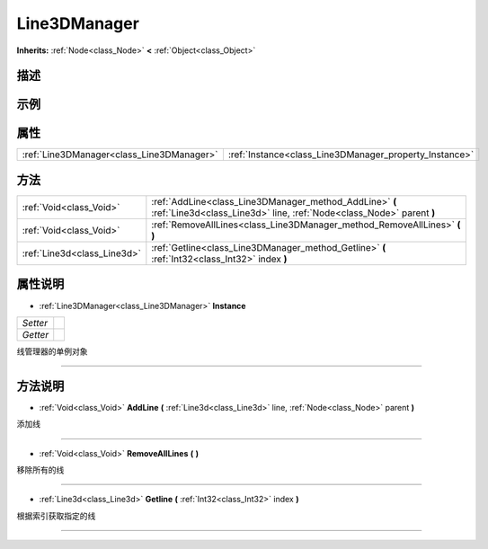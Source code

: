 .. _class_Line3DManager:

Line3DManager 
===================

**Inherits:** :ref:`Node<class_Node>` **<** :ref:`Object<class_Object>`

描述
----



示例
----

属性
----

+-------------------------------------------+--------------------------------------------------------+
| :ref:`Line3DManager<class_Line3DManager>` | :ref:`Instance<class_Line3DManager_property_Instance>` |
+-------------------------------------------+--------------------------------------------------------+

方法
----

+-----------------------------+---------------------------------------------------------------------------------------------------------------------------------+
| :ref:`Void<class_Void>`     | :ref:`AddLine<class_Line3DManager_method_AddLine>` **(** :ref:`Line3d<class_Line3d>` line, :ref:`Node<class_Node>` parent **)** |
+-----------------------------+---------------------------------------------------------------------------------------------------------------------------------+
| :ref:`Void<class_Void>`     | :ref:`RemoveAllLines<class_Line3DManager_method_RemoveAllLines>` **(** **)**                                                    |
+-----------------------------+---------------------------------------------------------------------------------------------------------------------------------+
| :ref:`Line3d<class_Line3d>` | :ref:`Getline<class_Line3DManager_method_Getline>` **(** :ref:`Int32<class_Int32>` index **)**                                  |
+-----------------------------+---------------------------------------------------------------------------------------------------------------------------------+

属性说明
-------

.. _class_Line3DManager_property_Instance:

- :ref:`Line3DManager<class_Line3DManager>` **Instance**

+----------+---+
| *Setter* |   |
+----------+---+
| *Getter* |   |
+----------+---+

线管理器的单例对象

----


方法说明
-------

.. _class_Line3DManager_method_AddLine:

- :ref:`Void<class_Void>` **AddLine** **(** :ref:`Line3d<class_Line3d>` line, :ref:`Node<class_Node>` parent **)**

添加线

----

.. _class_Line3DManager_method_RemoveAllLines:

- :ref:`Void<class_Void>` **RemoveAllLines** **(** **)**

移除所有的线

----

.. _class_Line3DManager_method_Getline:

- :ref:`Line3d<class_Line3d>` **Getline** **(** :ref:`Int32<class_Int32>` index **)**

根据索引获取指定的线

----

